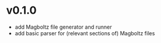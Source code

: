 * v0.1.0
- add Magboltz file generator and runner
- add basic parser for (relevant sections of) Magboltz files 
